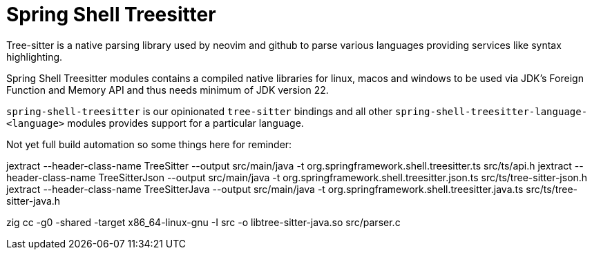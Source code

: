 = Spring Shell Treesitter

Tree-sitter is a native parsing library used by neovim and github to parse various
languages providing services like syntax highlighting.

Spring Shell Treesitter modules contains a compiled native libraries for linux,
macos and windows to be used via JDK's Foreign Function and Memory API and thus
needs minimum of JDK version 22.

`spring-shell-treesitter` is our opinionated `tree-sitter` bindings and all
other `spring-shell-treesitter-language-<language>` modules provides support for a
particular language.

Not yet full build automation so some things here for reminder:

jextract --header-class-name TreeSitter --output src/main/java -t org.springframework.shell.treesitter.ts src/ts/api.h
jextract --header-class-name TreeSitterJson --output src/main/java -t org.springframework.shell.treesitter.json.ts src/ts/tree-sitter-json.h
jextract --header-class-name TreeSitterJava --output src/main/java -t org.springframework.shell.treesitter.java.ts src/ts/tree-sitter-java.h

zig cc -g0 -shared -target x86_64-linux-gnu -I src -o libtree-sitter-java.so src/parser.c

